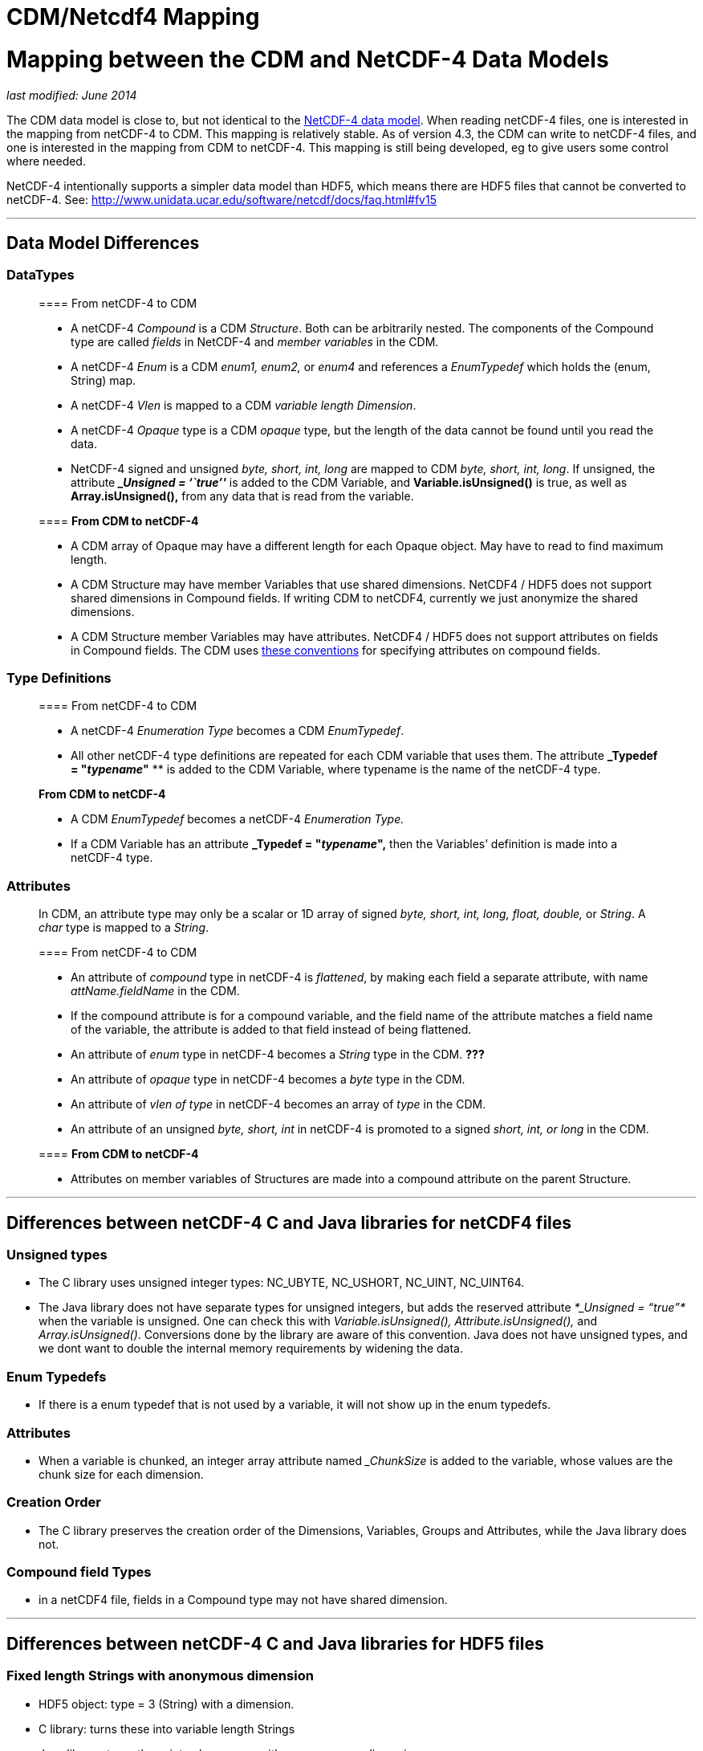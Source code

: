 CDM/Netcdf4 Mapping
===================

= Mapping between the CDM and NetCDF-4 Data Models

_last modified: June 2014_

The CDM data model is close to, but not identical to the
http://www.unidata.ucar.edu/software/netcdf/workshops/2008/netcdf4/Nc4DataModel.html[NetCDF-4
data model]. When reading netCDF-4 files, one is interested in the
mapping from netCDF-4 to CDM. This mapping is relatively stable. As of
version 4.3, the CDM can write to netCDF-4 files, and one is interested
in the mapping from CDM to netCDF-4. This mapping is still being
developed, eg to give users some control where needed.

NetCDF-4 intentionally supports a simpler data model than HDF5, which
means there are HDF5 files that cannot be converted to netCDF-4. See:
http://www.unidata.ucar.edu/software/netcdf/docs/faq.html#fv15

'''''

== Data Model Differences

=== DataTypes

___________________________________________________________________________________________________________________________________________________________________________________________________________________________________________________________________________________________________________
==== From netCDF-4 to CDM

* A netCDF-4 _Compound_ is a CDM __Structure__. Both can be arbitrarily
nested. The components of the Compound type are called _fields_ in
NetCDF-4 and _member variables_ in the CDM.
* A netCDF-4 _Enum_ is a CDM _enum1, enum2,_ or _enum4_ and references a
_EnumTypedef_ which holds the (enum, String) map.
* A netCDF-4 _Vlen_ is mapped to a CDM __variable length Dimension__.
* A netCDF-4 _Opaque_ type is a CDM _opaque_ type, but the length of the
data cannot be found until you read the data.
* NetCDF-4 signed and unsigned _byte, short, int, long_ are mapped to
CDM __byte, short, int, long__. If unsigned, the attribute *__Unsigned =
``true''_* is added to the CDM Variable, and *Variable.isUnsigned()* is
true, as well as *Array.isUnsigned(),* from any data that is read from
the variable.

==== *From CDM to netCDF-4*

* A CDM array of Opaque may have a different length for each Opaque
object. May have to read to find maximum length.
* A CDM Structure may have member Variables that use shared dimensions.
NetCDF4 / HDF5 does not support shared dimensions in Compound fields. If
writing CDM to netCDF4, currently we just anonymize the shared
dimensions.
* A CDM Structure member Variables may have attributes. NetCDF4 / HDF5
does not support attributes on fields in Compound fields. The CDM uses
link:Netcdf4CompoundAttributes.html[these conventions] for specifying
attributes on compound fields.
___________________________________________________________________________________________________________________________________________________________________________________________________________________________________________________________________________________________________________

=== Type Definitions

____________________________________________________________________________________________________________________________________________________________________________________________________________________
==== From netCDF-4 to CDM

* A netCDF-4 _Enumeration Type_ becomes a CDM __EnumTypedef__.
* All other netCDF-4 type definitions are repeated for each CDM variable
that uses them. The attribute *_Typedef = "__typename__"* ** is added to
the CDM Variable, where typename is the name of the netCDF-4 type.

*From CDM to netCDF-4*

* A CDM _EnumTypedef_ becomes a netCDF-4 _Enumeration Type._
* If a CDM Variable has an attribute *_Typedef = "__typename__",* then
the Variables’ definition is made into a netCDF-4 type.
____________________________________________________________________________________________________________________________________________________________________________________________________________________

=== Attributes

__________________________________________________________________________________________________________________________________________________________________________________________________
In CDM, an attribute type may only be a scalar or 1D array of signed
_byte, short, int, long, float, double,_ or __String__. A _char_ type is
mapped to a __String__.

==== From netCDF-4 to CDM

* An attribute of _compound_ type in netCDF-4 is __flattened__, by
making each field a separate attribute, with name _attName.fieldName_ in
the CDM.
* If the compound attribute is for a compound variable, and the field
name of the attribute matches a field name of the variable, the
attribute is added to that field instead of being flattened.
* An attribute of _enum_ type in netCDF-4 becomes a _String_ type in the
CDM. *???*
* An attribute of _opaque_ type in netCDF-4 becomes a _byte_ type in the
CDM.
* An attribute of _vlen of type_ in netCDF-4 becomes an array of _type_
in the CDM.
* An attribute of an unsigned _byte, short, int_ in netCDF-4 is promoted
to a signed _short, int, or long_ in the CDM.

==== *From CDM to netCDF-4*

* Attributes on member variables of Structures are made into a compound
attribute on the parent Structure.
__________________________________________________________________________________________________________________________________________________________________________________________________

'''''

== Differences between netCDF-4 C and Java libraries for netCDF4 files

=== Unsigned types

* The C library uses unsigned integer types: NC_UBYTE, NC_USHORT,
NC_UINT, NC_UINT64.
* The Java library does not have separate types for unsigned integers,
but adds the reserved attribute _*_Unsigned = ``true''*_ when the
variable is unsigned. One can check this with _Variable.isUnsigned(),
Attribute.isUnsigned(),_ and __Array.isUnsigned()__. Conversions done by
the library are aware of this convention. Java does not have unsigned
types, and we dont want to double the internal memory requirements by
widening the data.

=== Enum Typedefs

* If there is a enum typedef that is not used by a variable, it will not
show up in the enum typedefs.

=== Attributes

* When a variable is chunked, an integer array attribute named
__ChunkSize_ is added to the variable, whose values are the chunk size
for each dimension.

=== Creation Order

* The C library preserves the creation order of the Dimensions,
Variables, Groups and Attributes, while the Java library does not.

=== Compound field Types

* in a netCDF4 file, fields in a Compound type may not have shared
dimension.

'''''

== Differences between netCDF-4 C and Java libraries for HDF5 files

=== Fixed length Strings with anonymous dimension

* HDF5 object: type = 3 (String) with a dimension.
* C library: turns these into variable length Strings
* Java library: turns these into char arrays, with an anonymous
dimension

=== Anonymous dimensions

* Java library: retains anonymous dimensions
* C library: turn into shared dimensions, by matching on the dimension
length

=== Time datatype (HDF type 2)

* Java library: turn into a short, int ot long, depending on the
precision
* C library: ignores this type

 

'''''

==

== Internal Notes

\1) char arrays are interpreted as UTF-8 bytes array (Strings) when they
are attributes . but data arrays are not, they are run through
unsignedToShort() and cast to char. this seems like trouble.

\2) nc4 allows arbitrary composition of vlen. cdm tries to map these to
a variable length dimension, to get a ragged array, not part of the data
type. But Arrays are rectangular, so its a difficult fit.

could define ArrayRagged which maps to C multidim arrays.

its natural to map

------------------------------------
 int data(x,y,*) -> int(*) data(x,y)
------------------------------------

but it doesn’t generalize well to nested vlens. nc4 solution is to
declare each type separately and chain them:

-----------------
 int(*) type1;
 type1(*) type2;
 type2 data(x,y);
-----------------

Array.isVariableLength(). IOSP might return ArrayInteger from int
data(*). Needs to return ArrayObject for int data(3,*), with
Array.isVariableLength() true.

----------------------------------------------------------------------------------------------------------------------------
int(*)     returns ArrayInt
int(3,*)   returns ArrayObject(3) with ArrayInt(*) inside
int(*,3)  returns Array(n,3), whatever n happens to be.
int(3,*,*) returns ArrayObject(3) with ArrayObject(*) inside with ArrayInt(*) inside.
int(*,3,*) returns ArrayObject(n) with ArrayObject(3) inside with ArrayInt(*) inside.
int(*,*,3) returns ArrayObject(n) with ArrayInt(*,3) inside. OR  ArrayObject(n) with ArrayObject(*) with ArrayInt(3) inside.

struct {
  int i1;
  float vf(*);
} s(3);

is like float(3,*) -> ArrayObject(3) with ArrayFloat(*), inside the ArrayStructure.
this is getting out of control
----------------------------------------------------------------------------------------------------------------------------

\3) attributes : n4 can be user defined types, cdm: 1 dim array of
primitive or String.

-------------------------------------------------------------------------------------------------------------------------------------------
netcdf tst_enums {
  types:
    ubyte enum Bradys {Mike = 8, Carol = 7, Greg = 6, Marsha = 5, Peter = 4, Jan = 3, Bobby = 2, Whats-her-face = 1, Alice = 0} ;

// global attributes:
  Bradys :brady_attribute = Alice, Peter, Mike ;
}

netcdf R:/testdata/netcdf4/nc4/tst_enums.nc {
 types:
  enum Bradys { 'Alice' = 0, 'Whats-her-face' = 1, 'Bobby' = 2, 'Jan' = 3, 'Peter' = 4, 'Marsha' = 5, 'Greg' = 6, 'Carol' = 7, 'Mike' = 8};

 :brady_attribute = "Alice", "Peter", "Mike";
}
-------------------------------------------------------------------------------------------------------------------------------------------

==  +
